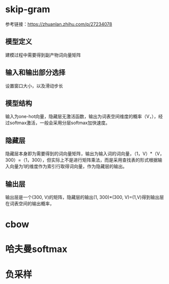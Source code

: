 * skip-gram
参考链接：[[https://zhuanlan.zhihu.com/p/27234078]]
** 模型定义
#+DOWNLOADED: file:/var/folders/73/53s3wczx1l32608prn_fdgrm0000gn/T/TemporaryItems/（screencaptureui正在存储文稿，已完成51）/截屏2020-06-02 下午3.41.38.png @ 2020-06-02 15:41:43
[[file:Screen-Pictures/skip-gram/2020-06-02_15-41-43_%E6%88%AA%E5%B1%8F2020-06-02%20%E4%B8%8B%E5%8D%883.41.38.png]]
建模过程中需要得到副产物词向量矩阵
** 输入和输出部分选择
#+DOWNLOADED: file:/var/folders/73/53s3wczx1l32608prn_fdgrm0000gn/T/TemporaryItems/（screencaptureui正在存储文稿，已完成45）/截屏2020-06-02 上午11.11.14.png @ 2020-06-02 11:11:17
[[file:Screen-Pictures/skip-gram/2020-06-02_11-11-17_%E6%88%AA%E5%B1%8F2020-06-02%20%E4%B8%8A%E5%8D%8811.11.14.png]]
设置窗口大小，以及滑动步长
** 模型结构
#+DOWNLOADED: file:/var/folders/73/53s3wczx1l32608prn_fdgrm0000gn/T/TemporaryItems/（screencaptureui正在存储文稿，已完成46）/截屏2020-06-02 上午11.30.40.png @ 2020-06-02 11:30:43
[[file:Screen-Pictures/skip-gram/2020-06-02_11-30-43_%E6%88%AA%E5%B1%8F2020-06-02%20%E4%B8%8A%E5%8D%8811.30.40.png]]
输入为one-hot向量，隐藏层无激活函数，输出为词表空间维度的概率（V，），经过softmax激活，一般会采用分层softmax加快速度。
** 隐藏层
#+DOWNLOADED: file:/var/folders/73/53s3wczx1l32608prn_fdgrm0000gn/T/TemporaryItems/（screencaptureui正在存储文稿，已完成47）/截屏2020-06-02 下午1.59.29.png @ 2020-06-02 13:59:33
[[file:Screen-Pictures/skip-gram/2020-06-02_13-59-33_%E6%88%AA%E5%B1%8F2020-06-02%20%E4%B8%8B%E5%8D%881.59.29.png]]
隐藏层本身即为需要得到的词向量矩阵，输出为输入词的词向量，（1，V）*（V，300）=（1，300），但实际上不是进行矩阵乘法，而是采用查找表的形式根据输入向量为1的维度作为索引行取得词向量，作为隐藏层的输出。
#+DOWNLOADED: file:/var/folders/73/53s3wczx1l32608prn_fdgrm0000gn/T/TemporaryItems/（screencaptureui正在存储文稿，已完成48）/截屏2020-06-02 下午2.04.03.png @ 2020-06-02 14:04:06
[[file:Screen-Pictures/skip-gram/2020-06-02_14-04-06_%E6%88%AA%E5%B1%8F2020-06-02%20%E4%B8%8B%E5%8D%882.04.03.png]]
** 输出层
输出层是一个(300, V)的矩阵，隐藏层的输出(1, 300)*(300, V)=(1,V)得到输出层在词表空间的输出概率，
* cbow
* 哈夫曼softmax
* 负采样
